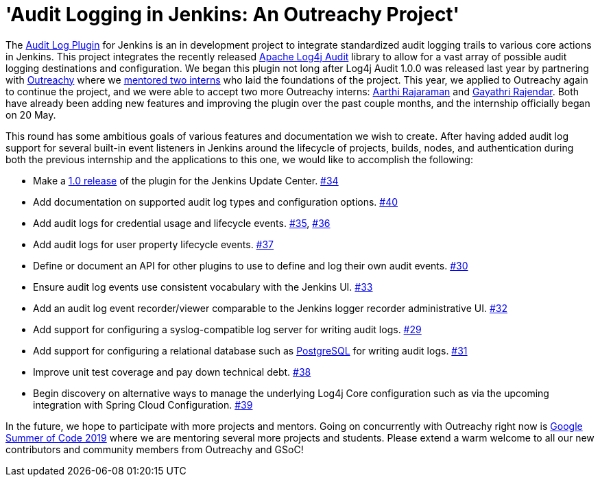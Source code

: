 = 'Audit Logging in Jenkins: An Outreachy Project'
:page-tags: community, logging, outreachy

:page-author: jvz

The https://github.com/jenkinsci/audit-log-plugin[Audit Log Plugin] for Jenkins is an in development project to integrate standardized audit logging trails to various core actions in Jenkins.
This project integrates the recently released https://logging.apache.org/log4j-audit/latest/[Apache Log4j Audit] library to allow for a vast array of possible audit logging destinations and configuration.
We began this plugin not long after Log4j Audit 1.0.0 was released last year by partnering with https://www.outreachy.org/[Outreachy] where we link:/blog/2018/12/10/outreachy-audit-log-plugin/[mentored two interns] who laid the foundations of the project.
This year, we applied to Outreachy again to continue the project, and we were able to accept two more Outreachy interns: https://github.com/aarthira[Aarthi Rajaraman] and https://github.com/gayathrirajendar[Gayathri Rajendar].
Both have already been adding new features and improving the plugin over the past couple months, and the internship officially began on 20 May.

This round has some ambitious goals of various features and documentation we wish to create.
After having added audit log support for several built-in event listeners in Jenkins around the lifecycle of projects, builds, nodes, and authentication during both the previous internship and the applications to this one, we would like to accomplish the following:

* Make a https://github.com/jenkinsci/audit-log-plugin/milestone/1[1.0 release] of the plugin for the Jenkins Update Center. https://github.com/jenkinsci/audit-log-plugin/issues/34[#34]
* Add documentation on supported audit log types and configuration options. https://github.com/jenkinsci/audit-log-plugin/issues/40[#40]
* Add audit logs for credential usage and lifecycle events. https://github.com/jenkinsci/audit-log-plugin/issues/35[#35], https://github.com/jenkinsci/audit-log-plugin/issues/36[#36]
* Add audit logs for user property lifecycle events. https://github.com/jenkinsci/audit-log-plugin/issues/37[#37]
* Define or document an API for other plugins to use to define and log their own audit events. https://github.com/jenkinsci/audit-log-plugin/issues/30[#30]
* Ensure audit log events use consistent vocabulary with the Jenkins UI. https://github.com/jenkinsci/audit-log-plugin/issues/33[#33]
* Add an audit log event recorder/viewer comparable to the Jenkins logger recorder administrative UI. https://github.com/jenkinsci/audit-log-plugin/issues/32[#32]
* Add support for configuring a syslog-compatible log server for writing audit logs. https://github.com/jenkinsci/audit-log-plugin/issues/29[#29]
* Add support for configuring a relational database such as https://www.postgresql.org/[PostgreSQL] for writing audit logs. https://github.com/jenkinsci/audit-log-plugin/issues/31[#31]
* Improve unit test coverage and pay down technical debt. https://github.com/jenkinsci/audit-log-plugin/issues/38[#38]
* Begin discovery on alternative ways to manage the underlying Log4j Core configuration such as via the upcoming integration with Spring Cloud Configuration. https://github.com/jenkinsci/audit-log-plugin/issues/39[#39]

In the future, we hope to participate with more projects and mentors.
Going on concurrently with Outreachy right now is link:/blog/2019/03/04/gsoc2019-announcement/[Google Summer of Code 2019] where we are mentoring several more projects and students.
Please extend a warm welcome to all our new contributors and community members from Outreachy and GSoC!
